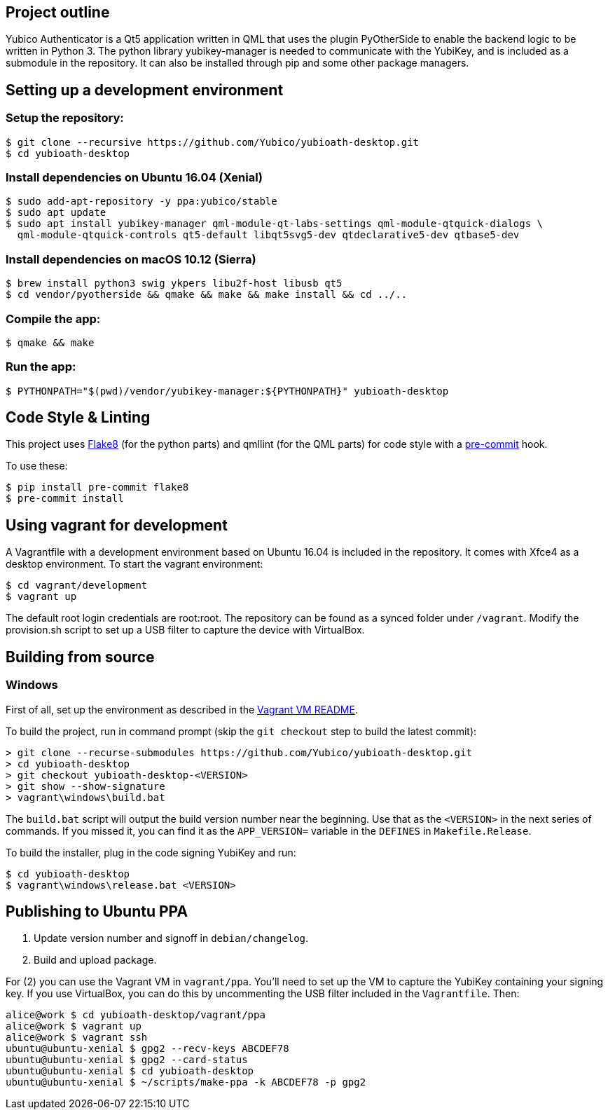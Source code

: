 == Project outline

Yubico Authenticator is a Qt5 application written in QML that uses the plugin PyOtherSide to enable 
the backend logic to be written in Python 3. The python library yubikey-manager is needed to communicate with the YubiKey,
and is included as a submodule in the repository. It can also be installed through pip and some other package managers.

== Setting up a development environment 

=== Setup the repository:

    $ git clone --recursive https://github.com/Yubico/yubioath-desktop.git
    $ cd yubioath-desktop

=== Install dependencies on Ubuntu 16.04 (Xenial)

    $ sudo add-apt-repository -y ppa:yubico/stable
    $ sudo apt update
    $ sudo apt install yubikey-manager qml-module-qt-labs-settings qml-module-qtquick-dialogs \
      qml-module-qtquick-controls qt5-default libqt5svg5-dev qtdeclarative5-dev qtbase5-dev

=== Install dependencies on macOS 10.12 (Sierra)

    $ brew install python3 swig ykpers libu2f-host libusb qt5
    $ cd vendor/pyotherside && qmake && make && make install && cd ../..

=== Compile the app:

    $ qmake && make

=== Run the app:

    $ PYTHONPATH="$(pwd)/vendor/yubikey-manager:${PYTHONPATH}" yubioath-desktop

== Code Style & Linting

This project uses http://flake8.pycqa.org/[Flake8] (for the python parts) and qmllint 
(for the QML parts) for code style with a http://pre-commit.com/[pre-commit] hook.

To use these:

    $ pip install pre-commit flake8
    $ pre-commit install

== Using vagrant for development

A Vagrantfile with a development environment based on Ubuntu 16.04 is included in the repository.
It comes with Xfce4 as a desktop environment. To start the vagrant environment:

    $ cd vagrant/development
    $ vagrant up

The default root login credentials are root:root. The repository can be found as a synced folder under `/vagrant`.
Modify the provision.sh script to set up a USB filter to capture the device with VirtualBox.


== Building from source

=== Windows

First of all, set up the environment as described in the
link:../vagrant/windows/README.md[Vagrant VM README].

To build the project, run in command prompt (skip the `git checkout` step to build the latest commit):

    > git clone --recurse-submodules https://github.com/Yubico/yubioath-desktop.git
    > cd yubioath-desktop
    > git checkout yubioath-desktop-<VERSION>
    > git show --show-signature
    > vagrant\windows\build.bat

The `build.bat` script will output the build version number near the beginning.
Use that as the `<VERSION>` in the next series of commands. If you missed it,
you can find it as the `APP_VERSION=` variable in the `DEFINES` in
`Makefile.Release`.

To build the installer, plug in the code signing YubiKey and run:

    $ cd yubioath-desktop
    $ vagrant\windows\release.bat <VERSION>


== Publishing to Ubuntu PPA

 1. Update version number and signoff in `debian/changelog`.
 2. Build and upload package.

For (2) you can use the Vagrant VM in `vagrant/ppa`. You'll need to set up the
VM to capture the YubiKey containing your signing key. If you use VirtualBox,
you can do this by uncommenting the USB filter included in the `Vagrantfile`.
Then:

    alice@work $ cd yubioath-desktop/vagrant/ppa
    alice@work $ vagrant up
    alice@work $ vagrant ssh
    ubuntu@ubuntu-xenial $ gpg2 --recv-keys ABCDEF78
    ubuntu@ubuntu-xenial $ gpg2 --card-status
    ubuntu@ubuntu-xenial $ cd yubioath-desktop
    ubuntu@ubuntu-xenial $ ~/scripts/make-ppa -k ABCDEF78 -p gpg2
